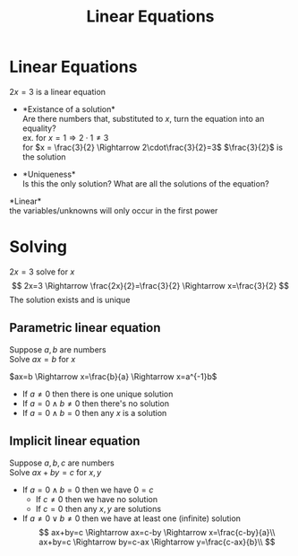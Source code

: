 #+title: Linear Equations
#+options: toc:nil
* Linear Equations
\(2x=3\) is a linear equation

- *Existance of a solution*\\
	Are there numbers that, substituted to
  \(x\), turn the equation into an equality?\\
	ex. for \(x = 1 \Rightarrow 2\cdot1\neq3\)\\
	for \(x = \frac{3}{2} \Rightarrow 2\cdot\frac{3}{2}=3\) \(\frac{3}{2}\) is
  the solution

- *Uniqueness*\\
	Is this the only solution? What are all the solutions of the equation?

*Linear*\\
the variables/unknowns will only occur in the first power

* Solving
\(2x=3\) solve for \(x\) \[
2x=3 \Rightarrow \frac{2x}{2}=\frac{3}{2} \Rightarrow x=\frac{3}{2}
\] The solution exists and is unique

** Parametric linear equation
Suppose \(a,b\) are numbers\\
Solve \(ax=b\) for \(x\)

\(ax=b \Rightarrow x=\frac{b}{a} \Rightarrow x=a^{-1}b\)
- If \(a\neq0\) then there is one unique solution
- If \(a=0 \land b\neq0\) then there's no solution
- If \(a=0 \land b=0\) then any \(x\) is a solution

** Implicit linear equation
Suppose \(a,b,c\) are numbers\\
Solve \(ax+by=c\) for \(x,y\)

- If \(a=0 \land b=0\) then we have \(0=c\)
	- If \(c\neq0\) then we have no solution
	- If \(c=0\) then any \(x,y\) are solutions
- If \(a\neq0 \lor b\neq0\) then we have at least one (infinite) solution
	$$
	ax+by=c \Rightarrow ax=c-by \Rightarrow x=\frac{c-by}{a}\\
	ax+by=c \Rightarrow by=c-ax \Rightarrow y=\frac{c-ax}{b}\\
	$$
